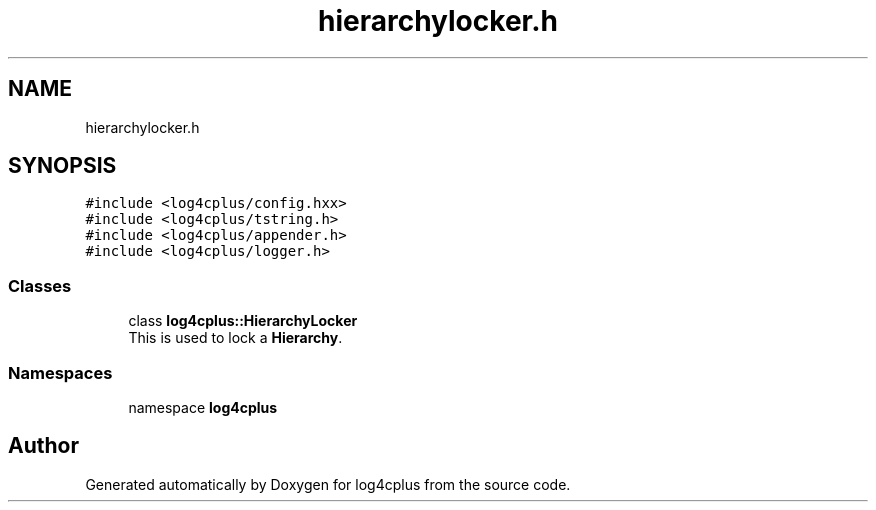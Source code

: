 .TH "hierarchylocker.h" 3 "Fri Sep 20 2024" "Version 2.1.0" "log4cplus" \" -*- nroff -*-
.ad l
.nh
.SH NAME
hierarchylocker.h
.SH SYNOPSIS
.br
.PP
\fC#include <log4cplus/config\&.hxx>\fP
.br
\fC#include <log4cplus/tstring\&.h>\fP
.br
\fC#include <log4cplus/appender\&.h>\fP
.br
\fC#include <log4cplus/logger\&.h>\fP
.br

.SS "Classes"

.in +1c
.ti -1c
.RI "class \fBlog4cplus::HierarchyLocker\fP"
.br
.RI "This is used to lock a \fBHierarchy\fP\&. "
.in -1c
.SS "Namespaces"

.in +1c
.ti -1c
.RI "namespace \fBlog4cplus\fP"
.br
.in -1c
.SH "Author"
.PP 
Generated automatically by Doxygen for log4cplus from the source code\&.
